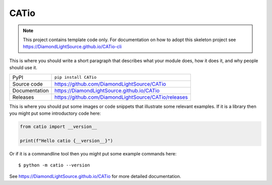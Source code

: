 CATio
===========================

|code_ci| |docs_ci| |coverage| |pypi_version| |license|

.. note::

    This project contains template code only. For documentation on how to
    adopt this skeleton project see
    https://DiamondLightSource.github.io/CATio-cli

This is where you should write a short paragraph that describes what your module does,
how it does it, and why people should use it.

============== ==============================================================
PyPI           ``pip install CATio``
Source code    https://github.com/DiamondLightSource/CATio
Documentation  https://DiamondLightSource.github.io/CATio
Releases       https://github.com/DiamondLightSource/CATio/releases
============== ==============================================================

This is where you should put some images or code snippets that illustrate
some relevant examples. If it is a library then you might put some
introductory code here:

.. code-block:: python

    from catio import __version__

    print(f"Hello catio {__version__}")

Or if it is a commandline tool then you might put some example commands here::

    $ python -m catio --version

.. |code_ci| image:: https://github.com/DiamondLightSource/CATio/actions/workflows/code.yml/badge.svg?branch=main
    :target: https://github.com/DiamondLightSource/CATio/actions/workflows/code.yml
    :alt: Code CI

.. |docs_ci| image:: https://github.com/DiamondLightSource/CATio/actions/workflows/docs.yml/badge.svg?branch=main
    :target: https://github.com/DiamondLightSource/CATio/actions/workflows/docs.yml
    :alt: Docs CI

.. |coverage| image:: https://codecov.io/gh/DiamondLightSource/CATio/branch/main/graph/badge.svg
    :target: https://codecov.io/gh/DiamondLightSource/CATio
    :alt: Test Coverage

.. |pypi_version| image:: https://img.shields.io/pypi/v/CATio.svg
    :target: https://pypi.org/project/CATio
    :alt: Latest PyPI version

.. |license| image:: https://img.shields.io/badge/License-Apache%202.0-blue.svg
    :target: https://opensource.org/licenses/Apache-2.0
    :alt: Apache License

..
    Anything below this line is used when viewing README.rst and will be replaced
    when included in index.rst

See https://DiamondLightSource.github.io/CATio for more detailed documentation.
